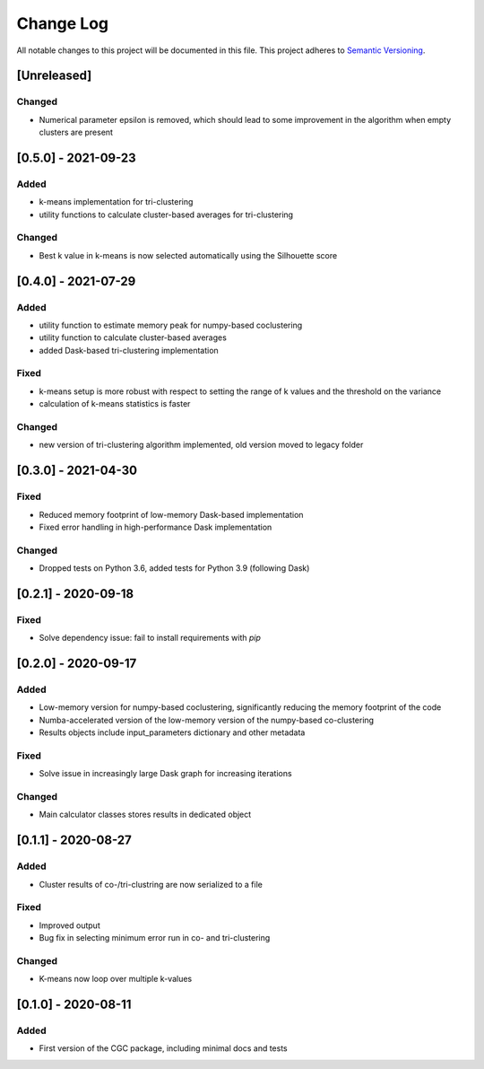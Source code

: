 ###########
Change Log
###########

All notable changes to this project will be documented in this file.
This project adheres to `Semantic Versioning <http://semver.org/>`_.

[Unreleased]
************

Changed
-------
* Numerical parameter epsilon is removed, which should lead to some improvement in the algorithm when empty clusters are present

[0.5.0] - 2021-09-23
********************

Added
-----
* k-means implementation for tri-clustering
* utility functions to calculate cluster-based averages for tri-clustering

Changed
-------
* Best k value in k-means is now selected automatically using the Silhouette score

[0.4.0] - 2021-07-29
********************

Added
-----
* utility function to estimate memory peak for numpy-based coclustering
* utility function to calculate cluster-based averages
* added Dask-based tri-clustering implementation


Fixed
-----
* k-means setup is more robust with respect to setting the range of k values and the threshold on the variance
* calculation of k-means statistics is faster


Changed
-------
* new version of tri-clustering algorithm implemented, old version moved to legacy folder


[0.3.0] - 2021-04-30
********************

Fixed
-----

* Reduced memory footprint of low-memory Dask-based implementation
* Fixed error handling in high-performance Dask implementation


Changed
-------

* Dropped tests on Python 3.6, added tests for Python 3.9 (following Dask)


[0.2.1] - 2020-09-18
********************

Fixed
-----

* Solve dependency issue: fail to install requirements with `pip`


[0.2.0] - 2020-09-17
********************

Added
-----

* Low-memory version for numpy-based coclustering, significantly reducing the memory footprint of the code
* Numba-accelerated version of the low-memory version of the numpy-based co-clustering
* Results objects include input_parameters dictionary and other metadata

Fixed
-----

* Solve issue in increasingly large Dask graph for increasing iterations

Changed
-------

* Main calculator classes stores results in dedicated object

[0.1.1] - 2020-08-27
********************

Added
-----

* Cluster results of co-/tri-clustring are now serialized to a file

Fixed
-----

* Improved output
* Bug fix in selecting minimum error run in co- and tri-clustering

Changed
-------

* K-means now loop over multiple k-values

[0.1.0] - 2020-08-11
********************

Added
-----

* First version of the CGC package, including minimal docs and tests

